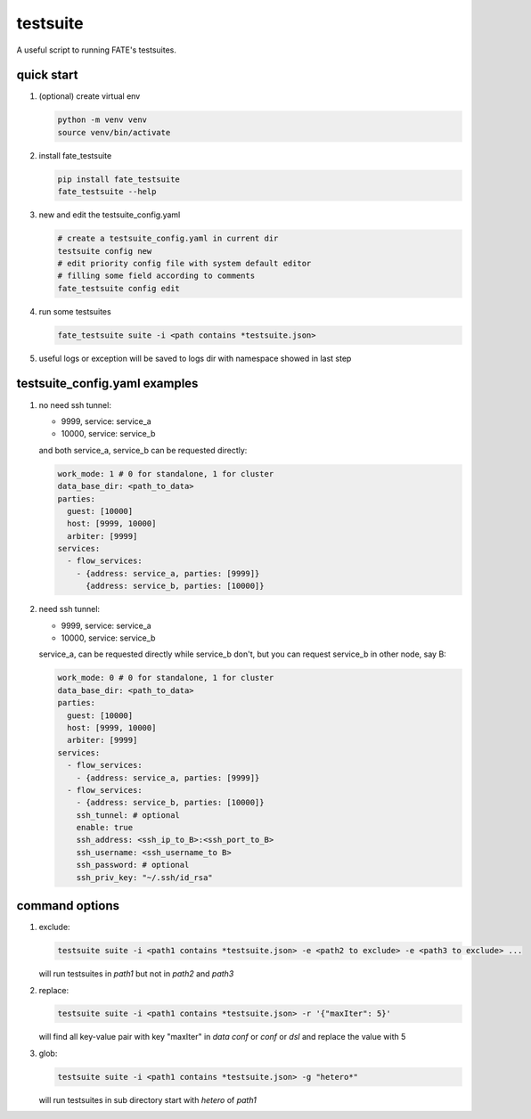 testsuite
==============

A useful script to running FATE's testsuites.

quick start
-----------

1. (optional) create virtual env

   .. code-block:: bash

      python -m venv venv
      source venv/bin/activate


2. install fate_testsuite

   .. code-block:: bash

      pip install fate_testsuite
      fate_testsuite --help


3. new and edit the testsuite_config.yaml

   .. code-block:: bash

      # create a testsuite_config.yaml in current dir
      testsuite config new
      # edit priority config file with system default editor
      # filling some field according to comments
      fate_testsuite config edit


4. run some testsuites

   .. code-block:: bash

      fate_testsuite suite -i <path contains *testsuite.json>

5. useful logs or exception will be saved to logs dir with namespace showed in last step


testsuite_config.yaml examples
------------------------------


1. no need ssh tunnel:

   - 9999, service: service_a
   - 10000, service: service_b

   and both service_a, service_b can be requested directly:

   .. code-block:: yaml

      work_mode: 1 # 0 for standalone, 1 for cluster
      data_base_dir: <path_to_data>
      parties:
        guest: [10000]
        host: [9999, 10000]
        arbiter: [9999]
      services:
        - flow_services:
          - {address: service_a, parties: [9999]}
            {address: service_b, parties: [10000]}

2. need ssh tunnel:

   - 9999, service: service_a
   - 10000, service: service_b

   service_a, can be requested directly while service_b don't,
   but you can request service_b in other node, say B:

   .. code-block:: yaml

      work_mode: 0 # 0 for standalone, 1 for cluster
      data_base_dir: <path_to_data>
      parties:
        guest: [10000]
        host: [9999, 10000]
        arbiter: [9999]
      services:
        - flow_services:
          - {address: service_a, parties: [9999]}
        - flow_services:
          - {address: service_b, parties: [10000]}
          ssh_tunnel: # optional
          enable: true
          ssh_address: <ssh_ip_to_B>:<ssh_port_to_B>
          ssh_username: <ssh_username_to B>
          ssh_password: # optional
          ssh_priv_key: "~/.ssh/id_rsa"


command options
---------------

1. exclude:

   .. code-block:: bash

      testsuite suite -i <path1 contains *testsuite.json> -e <path2 to exclude> -e <path3 to exclude> ...

   will run testsuites in `path1` but not in `path2` and `path3`

2. replace:

   .. code-block:: bash

      testsuite suite -i <path1 contains *testsuite.json> -r '{"maxIter": 5}'

   will find all key-value pair with key "maxIter" in `data conf` or `conf` or `dsl` and replace the value with 5

3. glob:

   .. code-block:: bash

      testsuite suite -i <path1 contains *testsuite.json> -g "hetero*"

   will run testsuites in sub directory start with `hetero` of `path1`